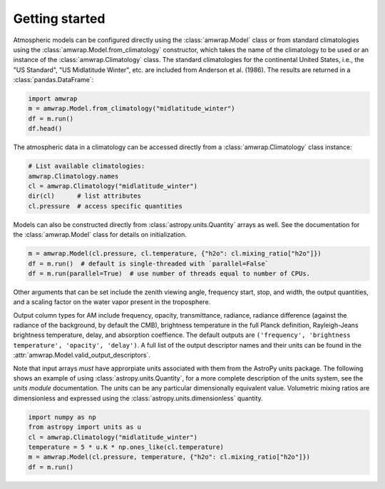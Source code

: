 Getting started
===============
Atmospheric models can be configured directly using the :class:`amwrap.Model`
class or from standard climatologies using the
:class:`amwrap.Model.from_climatology` constructor, which takes the name of the
climatology to be used or an instance of the :class:`amwrap.Climatology` class.
The standard climatologies for the continental United States, i.e., the "US
Standard", "US Midlatitude Winter", etc. are included from Anderson et al.
(1986). The results are returned in a :class:`pandas.DataFrame`:

.. code-block:: python

   import amwrap
   m = amwrap.Model.from_climatology("midlatitude_winter")
   df = m.run()
   df.head()

The atmospheric data in a climatology can be accessed directly from a
:class:`amwrap.Climatology` class instance:

.. code-block:: python

   # List available climatologies:
   amwrap.Climatology.names
   cl = amwrap.Climatology("midlatitude_winter")
   dir(cl)      # list attributes
   cl.pressure  # access specific quantities

Models can also be constructed directly from :class:`astropy.units.Quantity`
arrays as well. See the documentation for the :class:`amwrap.Model` class for
details on initialization.

.. code-block:: python

   m = amwrap.Model(cl.pressure, cl.temperature, {"h2o": cl.mixing_ratio["h2o"]})
   df = m.run()  # default is single-threaded with `parallel=False`
   df = m.run(parallel=True)  # use number of threads equal to number of CPUs.

Other arguments that can be set include the zenith viewing angle, frequency
start, stop, and width, the output quantities, and a scaling factor on the
water vapor present in the troposphere.

Output column types for AM include frequency, opacity, transmittance, radiance,
radiance difference (against the radiance of the background, by default the
CMB), brightness temperature in the full Planck definition, Rayleigh-Jeans
brightness temperature, delay, and absorption coeffience. The default outputs
are ``('frequency', 'brightness temperature', 'opacity', 'delay')``. A full
list of the output descriptor names and their units can be found in the
:attr:`amwrap.Model.valid_output_descriptors`.

Note that input arrays *must* have approrpiate units associated with them from
the AstroPy units package.  The following shows an example of using
:class:`astropy.units.Quantity`, for a more complete description of the units
system, see the `units module` documentation. The units can be any particular
dimensionally equivalent value. Volumetric mixing ratios are dimensionless
and expressed using the :class:`astropy.units.dimensionless` quantity.

.. code-block:: python

   import numpy as np
   from astropy import units as u
   cl = amwrap.Climatology("midlatitude_winter")
   temperature = 5 * u.K * np.ones_like(cl.temperature)
   m = amwrap.Model(cl.pressure, temperature, {"h2o": cl.mixing_ratio["h2o"]})
   df = m.run()

.. _units module: https://docs.astropy.org/en/stable/units/index.html

